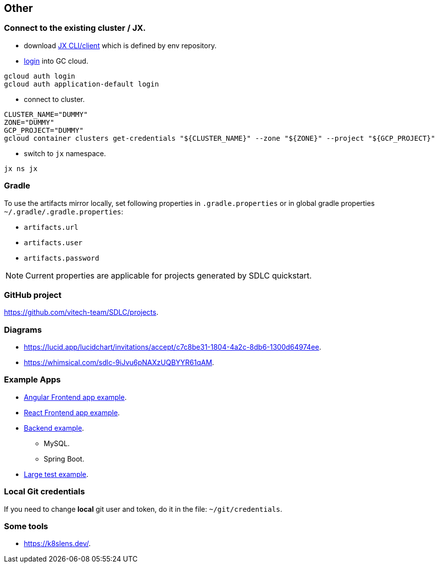 == Other

=== Connect to the existing cluster / JX.
* download https://github.com/jenkins-x/jx-cli/releases[JX CLI/client] which is defined by env repository.
* https://cloud.google.com/sdk/gcloud/reference/auth/login[login] into GC cloud.
```
gcloud auth login
gcloud auth application-default login
```
* connect to cluster.
```bash
CLUSTER_NAME="DUMMY"
ZONE="DUMMY"
GCP_PROJECT="DUMMY"
gcloud container clusters get-credentials "${CLUSTER_NAME}" --zone "${ZONE}" --project "${GCP_PROJECT}"
```
* switch to `jx` namespace.
```shell
jx ns jx
```

=== Gradle
To use the artifacts mirror locally, set following properties in `.gradle.properties` or in global gradle properties `~/.gradle/.gradle.properties`:

* `artifacts.url`
* `artifacts.user`
* `artifacts.password`

NOTE: Current properties are applicable for projects generated by SDLC quickstart.

=== GitHub project
https://github.com/vitech-team/SDLC/projects.

=== Diagrams

* https://lucid.app/lucidchart/invitations/accept/c7c8be31-1804-4a2c-8db6-1300d64974ee.
* https://whimsical.com/sdlc-9iJvu6pNAXzUQBYYR61qAM.


=== Example Apps
* https://github.com/vitech-team/mood-feed-frontend[Angular Frontend app example].
* https://github.com/vitech-team/sdlc-react[React Frontend app example].
* https://github.com/vitech-team/mood-feed-backend[Backend example].
** MySQL.
** Spring Boot.
* https://github.com/vitech-team/mood-feed-test[Large test example].

=== Local Git credentials
If you need to change *local* git user and token, do it in the file: `~/git/credentials`.

=== Some tools
* https://k8slens.dev/.
